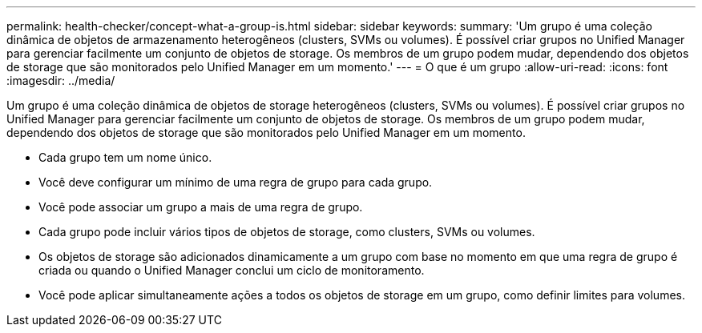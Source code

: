 ---
permalink: health-checker/concept-what-a-group-is.html 
sidebar: sidebar 
keywords:  
summary: 'Um grupo é uma coleção dinâmica de objetos de armazenamento heterogêneos (clusters, SVMs ou volumes). É possível criar grupos no Unified Manager para gerenciar facilmente um conjunto de objetos de storage. Os membros de um grupo podem mudar, dependendo dos objetos de storage que são monitorados pelo Unified Manager em um momento.' 
---
= O que é um grupo
:allow-uri-read: 
:icons: font
:imagesdir: ../media/


[role="lead"]
Um grupo é uma coleção dinâmica de objetos de storage heterogêneos (clusters, SVMs ou volumes). É possível criar grupos no Unified Manager para gerenciar facilmente um conjunto de objetos de storage. Os membros de um grupo podem mudar, dependendo dos objetos de storage que são monitorados pelo Unified Manager em um momento.

* Cada grupo tem um nome único.
* Você deve configurar um mínimo de uma regra de grupo para cada grupo.
* Você pode associar um grupo a mais de uma regra de grupo.
* Cada grupo pode incluir vários tipos de objetos de storage, como clusters, SVMs ou volumes.
* Os objetos de storage são adicionados dinamicamente a um grupo com base no momento em que uma regra de grupo é criada ou quando o Unified Manager conclui um ciclo de monitoramento.
* Você pode aplicar simultaneamente ações a todos os objetos de storage em um grupo, como definir limites para volumes.

